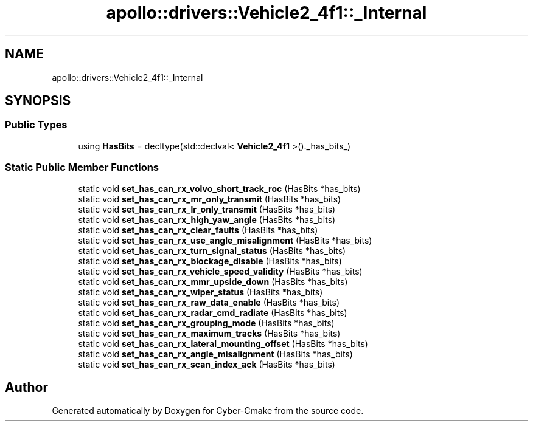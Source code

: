 .TH "apollo::drivers::Vehicle2_4f1::_Internal" 3 "Sun Sep 3 2023" "Version 8.0" "Cyber-Cmake" \" -*- nroff -*-
.ad l
.nh
.SH NAME
apollo::drivers::Vehicle2_4f1::_Internal
.SH SYNOPSIS
.br
.PP
.SS "Public Types"

.in +1c
.ti -1c
.RI "using \fBHasBits\fP = decltype(std::declval< \fBVehicle2_4f1\fP >()\&._has_bits_)"
.br
.in -1c
.SS "Static Public Member Functions"

.in +1c
.ti -1c
.RI "static void \fBset_has_can_rx_volvo_short_track_roc\fP (HasBits *has_bits)"
.br
.ti -1c
.RI "static void \fBset_has_can_rx_mr_only_transmit\fP (HasBits *has_bits)"
.br
.ti -1c
.RI "static void \fBset_has_can_rx_lr_only_transmit\fP (HasBits *has_bits)"
.br
.ti -1c
.RI "static void \fBset_has_can_rx_high_yaw_angle\fP (HasBits *has_bits)"
.br
.ti -1c
.RI "static void \fBset_has_can_rx_clear_faults\fP (HasBits *has_bits)"
.br
.ti -1c
.RI "static void \fBset_has_can_rx_use_angle_misalignment\fP (HasBits *has_bits)"
.br
.ti -1c
.RI "static void \fBset_has_can_rx_turn_signal_status\fP (HasBits *has_bits)"
.br
.ti -1c
.RI "static void \fBset_has_can_rx_blockage_disable\fP (HasBits *has_bits)"
.br
.ti -1c
.RI "static void \fBset_has_can_rx_vehicle_speed_validity\fP (HasBits *has_bits)"
.br
.ti -1c
.RI "static void \fBset_has_can_rx_mmr_upside_down\fP (HasBits *has_bits)"
.br
.ti -1c
.RI "static void \fBset_has_can_rx_wiper_status\fP (HasBits *has_bits)"
.br
.ti -1c
.RI "static void \fBset_has_can_rx_raw_data_enable\fP (HasBits *has_bits)"
.br
.ti -1c
.RI "static void \fBset_has_can_rx_radar_cmd_radiate\fP (HasBits *has_bits)"
.br
.ti -1c
.RI "static void \fBset_has_can_rx_grouping_mode\fP (HasBits *has_bits)"
.br
.ti -1c
.RI "static void \fBset_has_can_rx_maximum_tracks\fP (HasBits *has_bits)"
.br
.ti -1c
.RI "static void \fBset_has_can_rx_lateral_mounting_offset\fP (HasBits *has_bits)"
.br
.ti -1c
.RI "static void \fBset_has_can_rx_angle_misalignment\fP (HasBits *has_bits)"
.br
.ti -1c
.RI "static void \fBset_has_can_rx_scan_index_ack\fP (HasBits *has_bits)"
.br
.in -1c

.SH "Author"
.PP 
Generated automatically by Doxygen for Cyber-Cmake from the source code\&.
